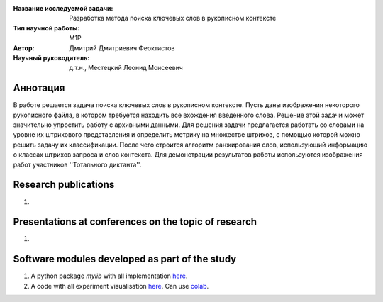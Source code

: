 |test| |codecov| |docs|

.. |test| image:: https://github.com/intsystems/ProjectTemplate/workflows/test/badge.svg
    :target: https://github.com/intsystems/ProjectTemplate/tree/master
    :alt: Test status
    
.. |codecov| image:: https://img.shields.io/codecov/c/github/intsystems/ProjectTemplate/master
    :target: https://app.codecov.io/gh/intsystems/ProjectTemplate
    :alt: Test coverage
    
.. |docs| image:: https://github.com/intsystems/ProjectTemplate/workflows/docs/badge.svg
    :target: https://intsystems.github.io/ProjectTemplate/
    :alt: Docs status


.. class:: center

    :Название исследуемой задачи: Разработка метода поиска ключевых слов в рукописном контексте
    :Тип научной работы: M1P
    :Автор: Дмитрий Дмитриевич Феоктистов
    :Научный руководитель: д.т.н., Местецкий Леонид Моисеевич

Аннотация
========

В работе решается задача поиска ключевых слов в рукописном контексте. Пусть даны изображения некоторого рукописного файла, в котором требуется находить все вхождения введенного слова. Решение этой задачи может значительно упростить работу с архивными данными. Для решения задачи предлагается работать со словами на уровне их штрихового представления и определить метрику на множестве штрихов, с помощью которой можно решить задачу их классификации. После чего строится алгоритм ранжирования слов, использующий информацию о классах штрихов запроса и слов контекста. Для демонстрации результатов работы используются изображения работ участников ''Тотального диктанта''.

Research publications
===============================
1. 

Presentations at conferences on the topic of research
================================================
1. 

Software modules developed as part of the study
======================================================
1. A python package *mylib* with all implementation `here <https://github.com/intsystems/ProjectTemplate/tree/master/src>`_.
2. A code with all experiment visualisation `here <https://github.comintsystems/ProjectTemplate/blob/master/code/main.ipynb>`_. Can use `colab <http://colab.research.google.com/github/intsystems/ProjectTemplate/blob/master/code/main.ipynb>`_.
